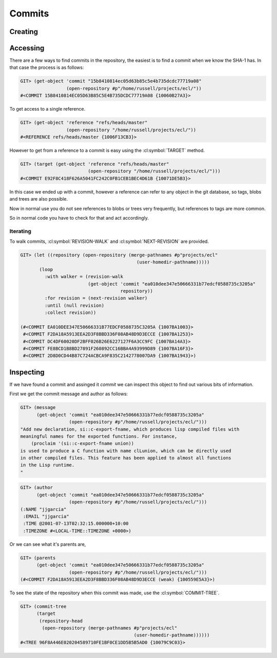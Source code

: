 Commits
=======

.. cl:package:: cl-git

.. cl:type:: commit

Creating
--------

.. cl:function:: make-commit


Accessing
---------

.. cl:method:: get-object commit common-lisp:t common-lisp:t

.. cl:macro:: bind-git-commits

.. cl:method:: list-objects commit common-lisp:t

There are a few ways to find commits in the repository, the easiest is
to find a commit when we know the SHA-1 has. In that case the process
is as follows:

.. code-block:: common-lisp-repl

   GIT> (get-object 'commit "15b8410814ec05d63b85c5e4b735dcdc77719a08"
                    (open-repository #p"/home/russell/projects/ecl/"))
   #<COMMIT 15B8410814EC05D63B85C5E4B735DCDC77719A08 {10060B27A3}>

To get access to a single reference.

.. code-block:: common-lisp-repl

   GIT> (get-object 'reference "refs/heads/master"
                    (open-repository "/home/russell/projects/ecl/"))
   #<REFERENCE refs/heads/master {1006F13CB3}>

However to get from a reference to a commit is easy using the
:cl:symbol:`TARGET` method.

.. code-block:: common-lisp-repl

   GIT> (target (get-object 'reference "refs/heads/master"
                            (open-repository "/home/russell/projects/ecl/")))
   #<COMMIT E92F8C418F626A5041FC242C0FB1CEB1BEC4D61B {10071DE5B3}>

In this case we ended up with a commit, however a reference can refer
to any object in the git database, so tags, blobs and trees are also
possible.

Now in normal use you do not see references to blobs or trees very
frequently, but references to tags are more common.

So in normal code you have to check for that and act accordingly.

Iterating
~~~~~~~~~

.. cl:function:: revision-walk

.. cl:generic:: next-revision

To walk commits, :cl:symbol:`REVISION-WALK` and
:cl:symbol:`NEXT-REVISION` are provided.

.. code-block:: common-lisp-repl

   GIT> (let ((repository (open-repository (merge-pathnames #p"projects/ecl" 
                                              (user-homedir-pathname)))))
          (loop 
            :with walker = (revision-walk 
                            (get-object 'commit "ea010dee347e50666331b77edcf0588735c3205a" 
                                        repository))
            :for revision = (next-revision walker)
            :until (null revision)
            :collect revision))

   (#<COMMIT EA010DEE347E50666331B77EDCF0588735C3205A {1007BA1003}>
    #<COMMIT F2DA18A5913EEA2D3F8BBD336F08AB48D9D3ECCE {1007BA1253}>
    #<COMMIT DC4DF60020DF2BFF026B26E6227127F6A3CC9FC {1007BA14A3}>
    #<COMMIT FE8BCD1B8BD27891F260892CC16BBA4A93999D89 {1007BA16F3}>
    #<COMMIT 2D8D0CD44B87C724ACBCA9F835C2142778007DA9 {1007BA1943}>)


Inspecting
----------

.. cl:generic:: message

.. cl:generic:: author

.. cl:generic:: committer

.. cl:generic:: parents commit

.. cl:generic:: commit-tree

If we have found a commit and assinged it *commit* we can inspect this
object to find out various bits of information.

First we get the commit message and author as follows:


.. code-block:: common-lisp-repl

   GIT> (message
         (get-object 'commit "ea010dee347e50666331b77edcf0588735c3205a"
                     (open-repository #p"/home/russell/projects/ecl/")))
   "Add new declaration, si::c-export-fname, which produces lisp compiled files with
   meaningful names for the exported functions. For instance,
       (proclaim '(si::c-export-fname union))
   is used to produce a C function with name clLunion, which can be directly used
   in other compiled files. This feature has been applied to almost all functions
   in the Lisp runtime.
   "

.. code-block:: common-lisp-repl

   GIT> (author
         (get-object 'commit "ea010dee347e50666331b77edcf0588735c3205a"
                     (open-repository #p"/home/russell/projects/ecl/")))
   (:NAME "jjgarcia"
    :EMAIL "jjgarcia"
    :TIME @2001-07-13T02:32:15.000000+10:00
    :TIMEZONE #<LOCAL-TIME::TIMEZONE +0000>)

Or we can see what it's parents are,

.. code-block:: common-lisp-repl


   GIT> (parents
         (get-object 'commit "ea010dee347e50666331b77edcf0588735c3205a"
                     (open-repository #p"/home/russell/projects/ecl/")))
   (#<COMMIT F2DA18A5913EEA2D3F8BBD336F08AB48D9D3ECCE (weak) {100559E5A3}>)

To see the state of the repository when this commit was made, use the
:cl:symbol:`COMMIT-TREE`.

.. code-block:: common-lisp-repl

   GIT> (commit-tree
         (target
          (repository-head
           (open-repository (merge-pathnames #p"projects/ecl"
                                             (user-homedir-pathname))))))
   #<TREE 96F8A446E020204589710FE1BF0CE1DD5B5B5AD0 {10079C9C03}>

